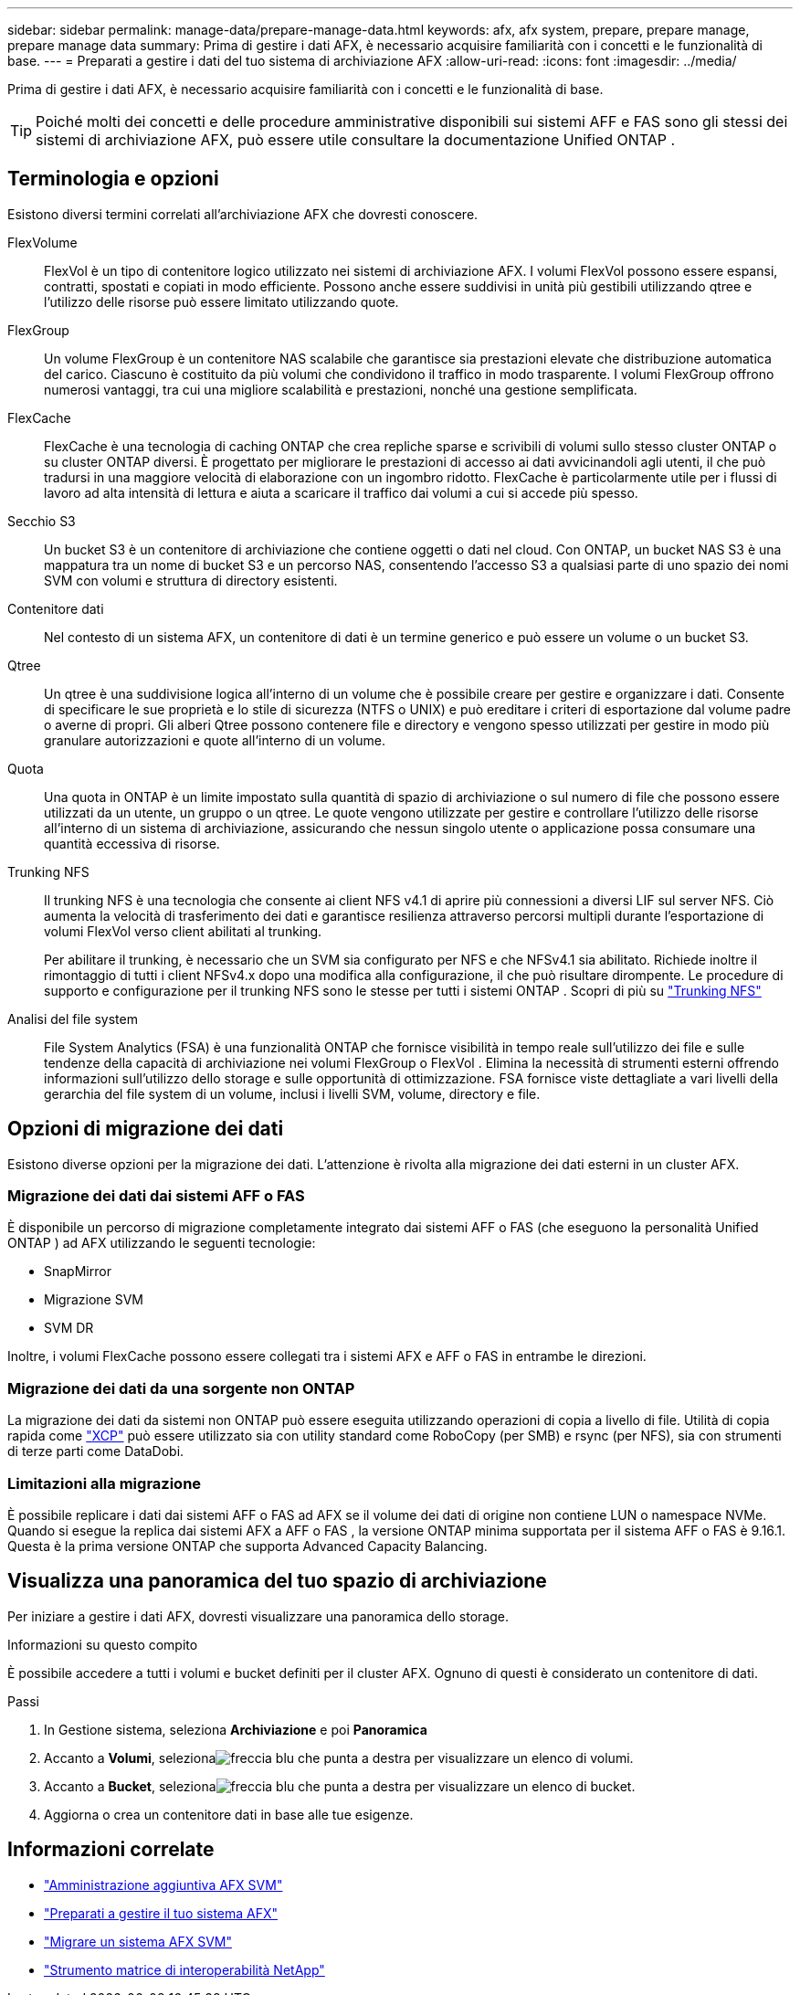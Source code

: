 ---
sidebar: sidebar 
permalink: manage-data/prepare-manage-data.html 
keywords: afx, afx system, prepare, prepare manage, prepare manage data 
summary: Prima di gestire i dati AFX, è necessario acquisire familiarità con i concetti e le funzionalità di base. 
---
= Preparati a gestire i dati del tuo sistema di archiviazione AFX
:allow-uri-read: 
:icons: font
:imagesdir: ../media/


[role="lead"]
Prima di gestire i dati AFX, è necessario acquisire familiarità con i concetti e le funzionalità di base.


TIP: Poiché molti dei concetti e delle procedure amministrative disponibili sui sistemi AFF e FAS sono gli stessi dei sistemi di archiviazione AFX, può essere utile consultare la documentazione Unified ONTAP .



== Terminologia e opzioni

Esistono diversi termini correlati all'archiviazione AFX che dovresti conoscere.

FlexVolume:: FlexVol è un tipo di contenitore logico utilizzato nei sistemi di archiviazione AFX.  I volumi FlexVol possono essere espansi, contratti, spostati e copiati in modo efficiente.  Possono anche essere suddivisi in unità più gestibili utilizzando qtree e l'utilizzo delle risorse può essere limitato utilizzando quote.
FlexGroup:: Un volume FlexGroup è un contenitore NAS scalabile che garantisce sia prestazioni elevate che distribuzione automatica del carico.  Ciascuno è costituito da più volumi che condividono il traffico in modo trasparente.  I volumi FlexGroup offrono numerosi vantaggi, tra cui una migliore scalabilità e prestazioni, nonché una gestione semplificata.
FlexCache:: FlexCache è una tecnologia di caching ONTAP che crea repliche sparse e scrivibili di volumi sullo stesso cluster ONTAP o su cluster ONTAP diversi.  È progettato per migliorare le prestazioni di accesso ai dati avvicinandoli agli utenti, il che può tradursi in una maggiore velocità di elaborazione con un ingombro ridotto.  FlexCache è particolarmente utile per i flussi di lavoro ad alta intensità di lettura e aiuta a scaricare il traffico dai volumi a cui si accede più spesso.
Secchio S3:: Un bucket S3 è un contenitore di archiviazione che contiene oggetti o dati nel cloud.  Con ONTAP, un bucket NAS S3 è una mappatura tra un nome di bucket S3 e un percorso NAS, consentendo l'accesso S3 a qualsiasi parte di uno spazio dei nomi SVM con volumi e struttura di directory esistenti.
Contenitore dati:: Nel contesto di un sistema AFX, un contenitore di dati è un termine generico e può essere un volume o un bucket S3.
Qtree:: Un qtree è una suddivisione logica all'interno di un volume che è possibile creare per gestire e organizzare i dati.  Consente di specificare le sue proprietà e lo stile di sicurezza (NTFS o UNIX) e può ereditare i criteri di esportazione dal volume padre o averne di propri.  Gli alberi Qtree possono contenere file e directory e vengono spesso utilizzati per gestire in modo più granulare autorizzazioni e quote all'interno di un volume.
Quota:: Una quota in ONTAP è un limite impostato sulla quantità di spazio di archiviazione o sul numero di file che possono essere utilizzati da un utente, un gruppo o un qtree.  Le quote vengono utilizzate per gestire e controllare l'utilizzo delle risorse all'interno di un sistema di archiviazione, assicurando che nessun singolo utente o applicazione possa consumare una quantità eccessiva di risorse.
Trunking NFS:: Il trunking NFS è una tecnologia che consente ai client NFS v4.1 di aprire più connessioni a diversi LIF sul server NFS. Ciò aumenta la velocità di trasferimento dei dati e garantisce resilienza attraverso percorsi multipli durante l'esportazione di volumi FlexVol verso client abilitati al trunking.
+
--
Per abilitare il trunking, è necessario che un SVM sia configurato per NFS e che NFSv4.1 sia abilitato. Richiede inoltre il rimontaggio di tutti i client NFSv4.x dopo una modifica alla configurazione, il che può risultare dirompente. Le procedure di supporto e configurazione per il trunking NFS sono le stesse per tutti i sistemi ONTAP . Scopri di più su https://docs.netapp.com/us-en/ontap/nfs-trunking/index.html["Trunking NFS"^]

--
Analisi del file system:: File System Analytics (FSA) è una funzionalità ONTAP che fornisce visibilità in tempo reale sull'utilizzo dei file e sulle tendenze della capacità di archiviazione nei volumi FlexGroup o FlexVol . Elimina la necessità di strumenti esterni offrendo informazioni sull'utilizzo dello storage e sulle opportunità di ottimizzazione. FSA fornisce viste dettagliate a vari livelli della gerarchia del file system di un volume, inclusi i livelli SVM, volume, directory e file.




== Opzioni di migrazione dei dati

Esistono diverse opzioni per la migrazione dei dati.  L'attenzione è rivolta alla migrazione dei dati esterni in un cluster AFX.



=== Migrazione dei dati dai sistemi AFF o FAS

È disponibile un percorso di migrazione completamente integrato dai sistemi AFF o FAS (che eseguono la personalità Unified ONTAP ) ad AFX utilizzando le seguenti tecnologie:

* SnapMirror
* Migrazione SVM
* SVM DR


Inoltre, i volumi FlexCache possono essere collegati tra i sistemi AFX e AFF o FAS in entrambe le direzioni.



=== Migrazione dei dati da una sorgente non ONTAP

La migrazione dei dati da sistemi non ONTAP può essere eseguita utilizzando operazioni di copia a livello di file. Utilità di copia rapida come https://docs.netapp.com/us-en/xcp/["XCP"^] può essere utilizzato sia con utility standard come RoboCopy (per SMB) e rsync (per NFS), sia con strumenti di terze parti come DataDobi.



=== Limitazioni alla migrazione

È possibile replicare i dati dai sistemi AFF o FAS ad AFX se il volume dei dati di origine non contiene LUN o namespace NVMe. Quando si esegue la replica dai sistemi AFX a AFF o FAS , la versione ONTAP minima supportata per il sistema AFF o FAS è 9.16.1. Questa è la prima versione ONTAP che supporta Advanced Capacity Balancing.



== Visualizza una panoramica del tuo spazio di archiviazione

Per iniziare a gestire i dati AFX, dovresti visualizzare una panoramica dello storage.

.Informazioni su questo compito
È possibile accedere a tutti i volumi e bucket definiti per il cluster AFX.  Ognuno di questi è considerato un contenitore di dati.

.Passi
. In Gestione sistema, seleziona *Archiviazione* e poi *Panoramica*
. Accanto a *Volumi*, selezionaimage:icon_arrow.gif["freccia blu che punta a destra"] per visualizzare un elenco di volumi.
. Accanto a *Bucket*, selezionaimage:icon_arrow.gif["freccia blu che punta a destra"] per visualizzare un elenco di bucket.
. Aggiorna o crea un contenitore dati in base alle tue esigenze.




== Informazioni correlate

* link:../administer/additional-ontap-svm.html["Amministrazione aggiuntiva AFX SVM"]
* link:../get-started/prepare-cluster-admin.html["Preparati a gestire il tuo sistema AFX"]
* link:../administer/migrate-svm.html["Migrare un sistema AFX SVM"]
* https://mysupport.netapp.com/matrix/["Strumento matrice di interoperabilità NetApp"^]

